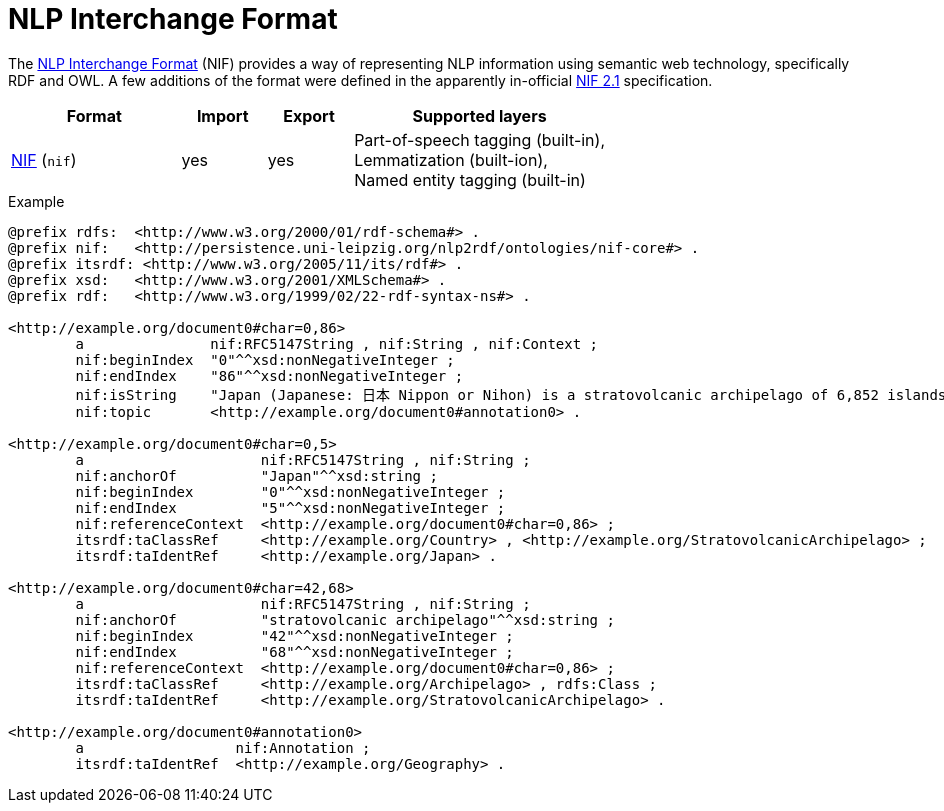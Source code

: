 // Copyright 2019
// Ubiquitous Knowledge Processing (UKP) Lab and FG Language Technology
// Technische Universität Darmstadt
// 
// Licensed to the Technische Universität Darmstadt under one
// or more contributor license agreements.  See the NOTICE file
// distributed with this work for additional information
// regarding copyright ownership.  The Technische Universität Darmstadt 
// licenses this file to you under the Apache License, Version 2.0 (the
// "License"); you may not use this file except in compliance
// with the License.
//  
// http://www.apache.org/licenses/LICENSE-2.0
// 
// Unless required by applicable law or agreed to in writing, software
// distributed under the License is distributed on an "AS IS" BASIS,
// WITHOUT WARRANTIES OR CONDITIONS OF ANY KIND, either express or implied.
// See the License for the specific language governing permissions and
// limitations under the License.

[[sect_formats_nif]]
= NLP Interchange Format

The link:https://persistence.uni-leipzig.org/nlp2rdf/[NLP Interchange Format] (NIF) provides a way of representing NLP information using semantic web technology, specifically RDF and OWL. A few additions of the format were defined in the apparently in-official link:https://nif.readthedocs.io/en/latest/[NIF 2.1] specification.

[cols="2,1,1,3"]
|====
| Format | Import | Export | Supported layers

| link:https://persistence.uni-leipzig.org/nlp2rdf/[NIF] (`nif`)
| yes
| yes
| Part-of-speech tagging (built-in), +
  Lemmatization (built-ion), +
  Named entity tagging (built-in)  
|====

.Example
[source,text]
----
@prefix rdfs:  <http://www.w3.org/2000/01/rdf-schema#> .
@prefix nif:   <http://persistence.uni-leipzig.org/nlp2rdf/ontologies/nif-core#> .
@prefix itsrdf: <http://www.w3.org/2005/11/its/rdf#> .
@prefix xsd:   <http://www.w3.org/2001/XMLSchema#> .
@prefix rdf:   <http://www.w3.org/1999/02/22-rdf-syntax-ns#> .

<http://example.org/document0#char=0,86>
        a               nif:RFC5147String , nif:String , nif:Context ;
        nif:beginIndex  "0"^^xsd:nonNegativeInteger ;
        nif:endIndex    "86"^^xsd:nonNegativeInteger ;
        nif:isString    "Japan (Japanese: 日本 Nippon or Nihon) is a stratovolcanic archipelago of 6,852 islands."^^xsd:string ;
        nif:topic       <http://example.org/document0#annotation0> .

<http://example.org/document0#char=0,5>
        a                     nif:RFC5147String , nif:String ;
        nif:anchorOf          "Japan"^^xsd:string ;
        nif:beginIndex        "0"^^xsd:nonNegativeInteger ;
        nif:endIndex          "5"^^xsd:nonNegativeInteger ;
        nif:referenceContext  <http://example.org/document0#char=0,86> ;
        itsrdf:taClassRef     <http://example.org/Country> , <http://example.org/StratovolcanicArchipelago> ;
        itsrdf:taIdentRef     <http://example.org/Japan> .

<http://example.org/document0#char=42,68>
        a                     nif:RFC5147String , nif:String ;
        nif:anchorOf          "stratovolcanic archipelago"^^xsd:string ;
        nif:beginIndex        "42"^^xsd:nonNegativeInteger ;
        nif:endIndex          "68"^^xsd:nonNegativeInteger ;
        nif:referenceContext  <http://example.org/document0#char=0,86> ;
        itsrdf:taClassRef     <http://example.org/Archipelago> , rdfs:Class ;
        itsrdf:taIdentRef     <http://example.org/StratovolcanicArchipelago> .

<http://example.org/document0#annotation0>
        a                  nif:Annotation ;
        itsrdf:taIdentRef  <http://example.org/Geography> .
----
